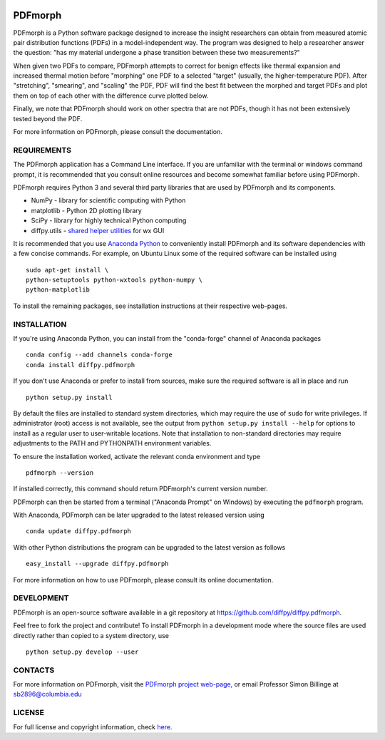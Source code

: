 
.. image:: https://travis-ci.org/diffpy/diffpy.pdfmorph.svg?branch=master
   :target: https://travis-ci.org/diffpy/diffpy.pdfmorph

.. image:: http://codecov.io/github/diffpy/diffpy.pdfmorph/coverage.svg?branch=master
   :target: http://codecov.io/github/diffpy/diffpy.pdfmorph?branch=master


PDFmorph
========================================================================

PDFmorph is a Python software package designed to increase the insight
researchers can obtain from measured atomic pair distribution functions 
(PDFs) in a model-independent way. The program was designed to help a 
researcher  answer the question: "has my material undergone a phase 
transition between these two measurements?"

When given two PDFs to compare, PDFmorph attempts to correct for benign 
effects like thermal expansion and increased thermal motion before 
"morphing" one PDF to a selected "target" (usually, the higher-temperature
PDF). After "stretching", "smearing", and "scaling" the PDF, PDF will
find the best fit between the morphed and target PDFs and plot them on 
top of each other with the difference curve plotted below.

Finally, we note that PDFmorph should work on other spectra that are not 
PDFs, though it has not been extensively tested beyond the PDF.

For more information on PDFmorph, please consult the documentation.

REQUIREMENTS
-----------------------------------------------------------------------

The PDFmorph application has a Command Line interface. If you are 
unfamiliar with the terminal or windows command prompt, it is recommended
that you consult online resources and become somewhat familiar before
using PDFmorph.

PDFmorph requires Python 3 and several third party libraries 
that are used by PDFmorph and its components.

* NumPy              - library for scientific computing with Python
* matplotlib         - Python 2D plotting library
* SciPy              - library for highly technical Python computing
* diffpy.utils       - `shared helper utilities <https://github.com/diffpy/diffpy.utils/>`_ for wx GUI

It is recommended that you use `Anaconda Python <https://www.anaconda.com/distribution/>`_ to conveniently 
install PDFmorph and its software dependencies with a few concise 
commands. For example, on Ubuntu Linux some of the required software 
can be installed using ::

	sudo apt-get install \
	python-setuptools python-wxtools python-numpy \ 
	python-matplotlib

To install the remaining packages, see installation instructions at 
their respective web-pages.

INSTALLATION
------------------------------------------------------------------------

If you're using Anaconda Python, you can install from the "conda-forge" 
channel of Anaconda packages ::

     conda config --add channels conda-forge
     conda install diffpy.pdfmorph

If you don't use Anaconda or prefer to install from sources, make sure 
the required software is all in place and run ::
	
	python setup.py install

By default the files are installed to standard system directories, 
which may require the use of ``sudo`` for write privileges. If 
administrator (root) access is not available, see the output from 
``python setup.py install --help`` for options to install as a regular 
user to user-writable locations. Note that installation to non-standard 
directories may require adjustments to the PATH and PYTHONPATH 
environment variables.

To ensure the installation worked, activate the relevant conda 
environment and type ::

	pdfmorph --version

If installed correctly, this command should return PDFmorph's current 
version number.

PDFmorph can then be started from a terminal ("Anaconda Prompt" on 
Windows) by executing the ``pdfmorph`` program.

With Anaconda, PDFmorph can be later upgraded to the latest released
version using ::

     conda update diffpy.pdfmorph

With other Python distributions the program can be upgraded to
the latest version as follows ::

     easy_install --upgrade diffpy.pdfmorph

For more information on how to use PDFmorph, please consult its online 
documentation.


DEVELOPMENT
------------------------------------------------------------------------

PDFmorph is an open-source software available in a git repository at
https://github.com/diffpy/diffpy.pdfmorph.

Feel free to fork the project and contribute! To install PDFmorph
in a development mode where the source files are used directly
rather than copied to a system directory, use ::

     python setup.py develop --user


CONTACTS
------------------------------------------------------------------------

For more information on PDFmorph, visit the `PDFmorph project web-page, <https://github.com/diffpy/diffpy.github.io/blob/source/products/pdfmorph.rst/>`_
or email Professor Simon Billinge at sb2896@columbia.edu


LICENSE
------------------------------------------------------------------------

For full license and copyright information, check `here. <https://github.com/diffpy/diffpy.pdfmorph/blob/master/LICENSE.txt/>`_ 
